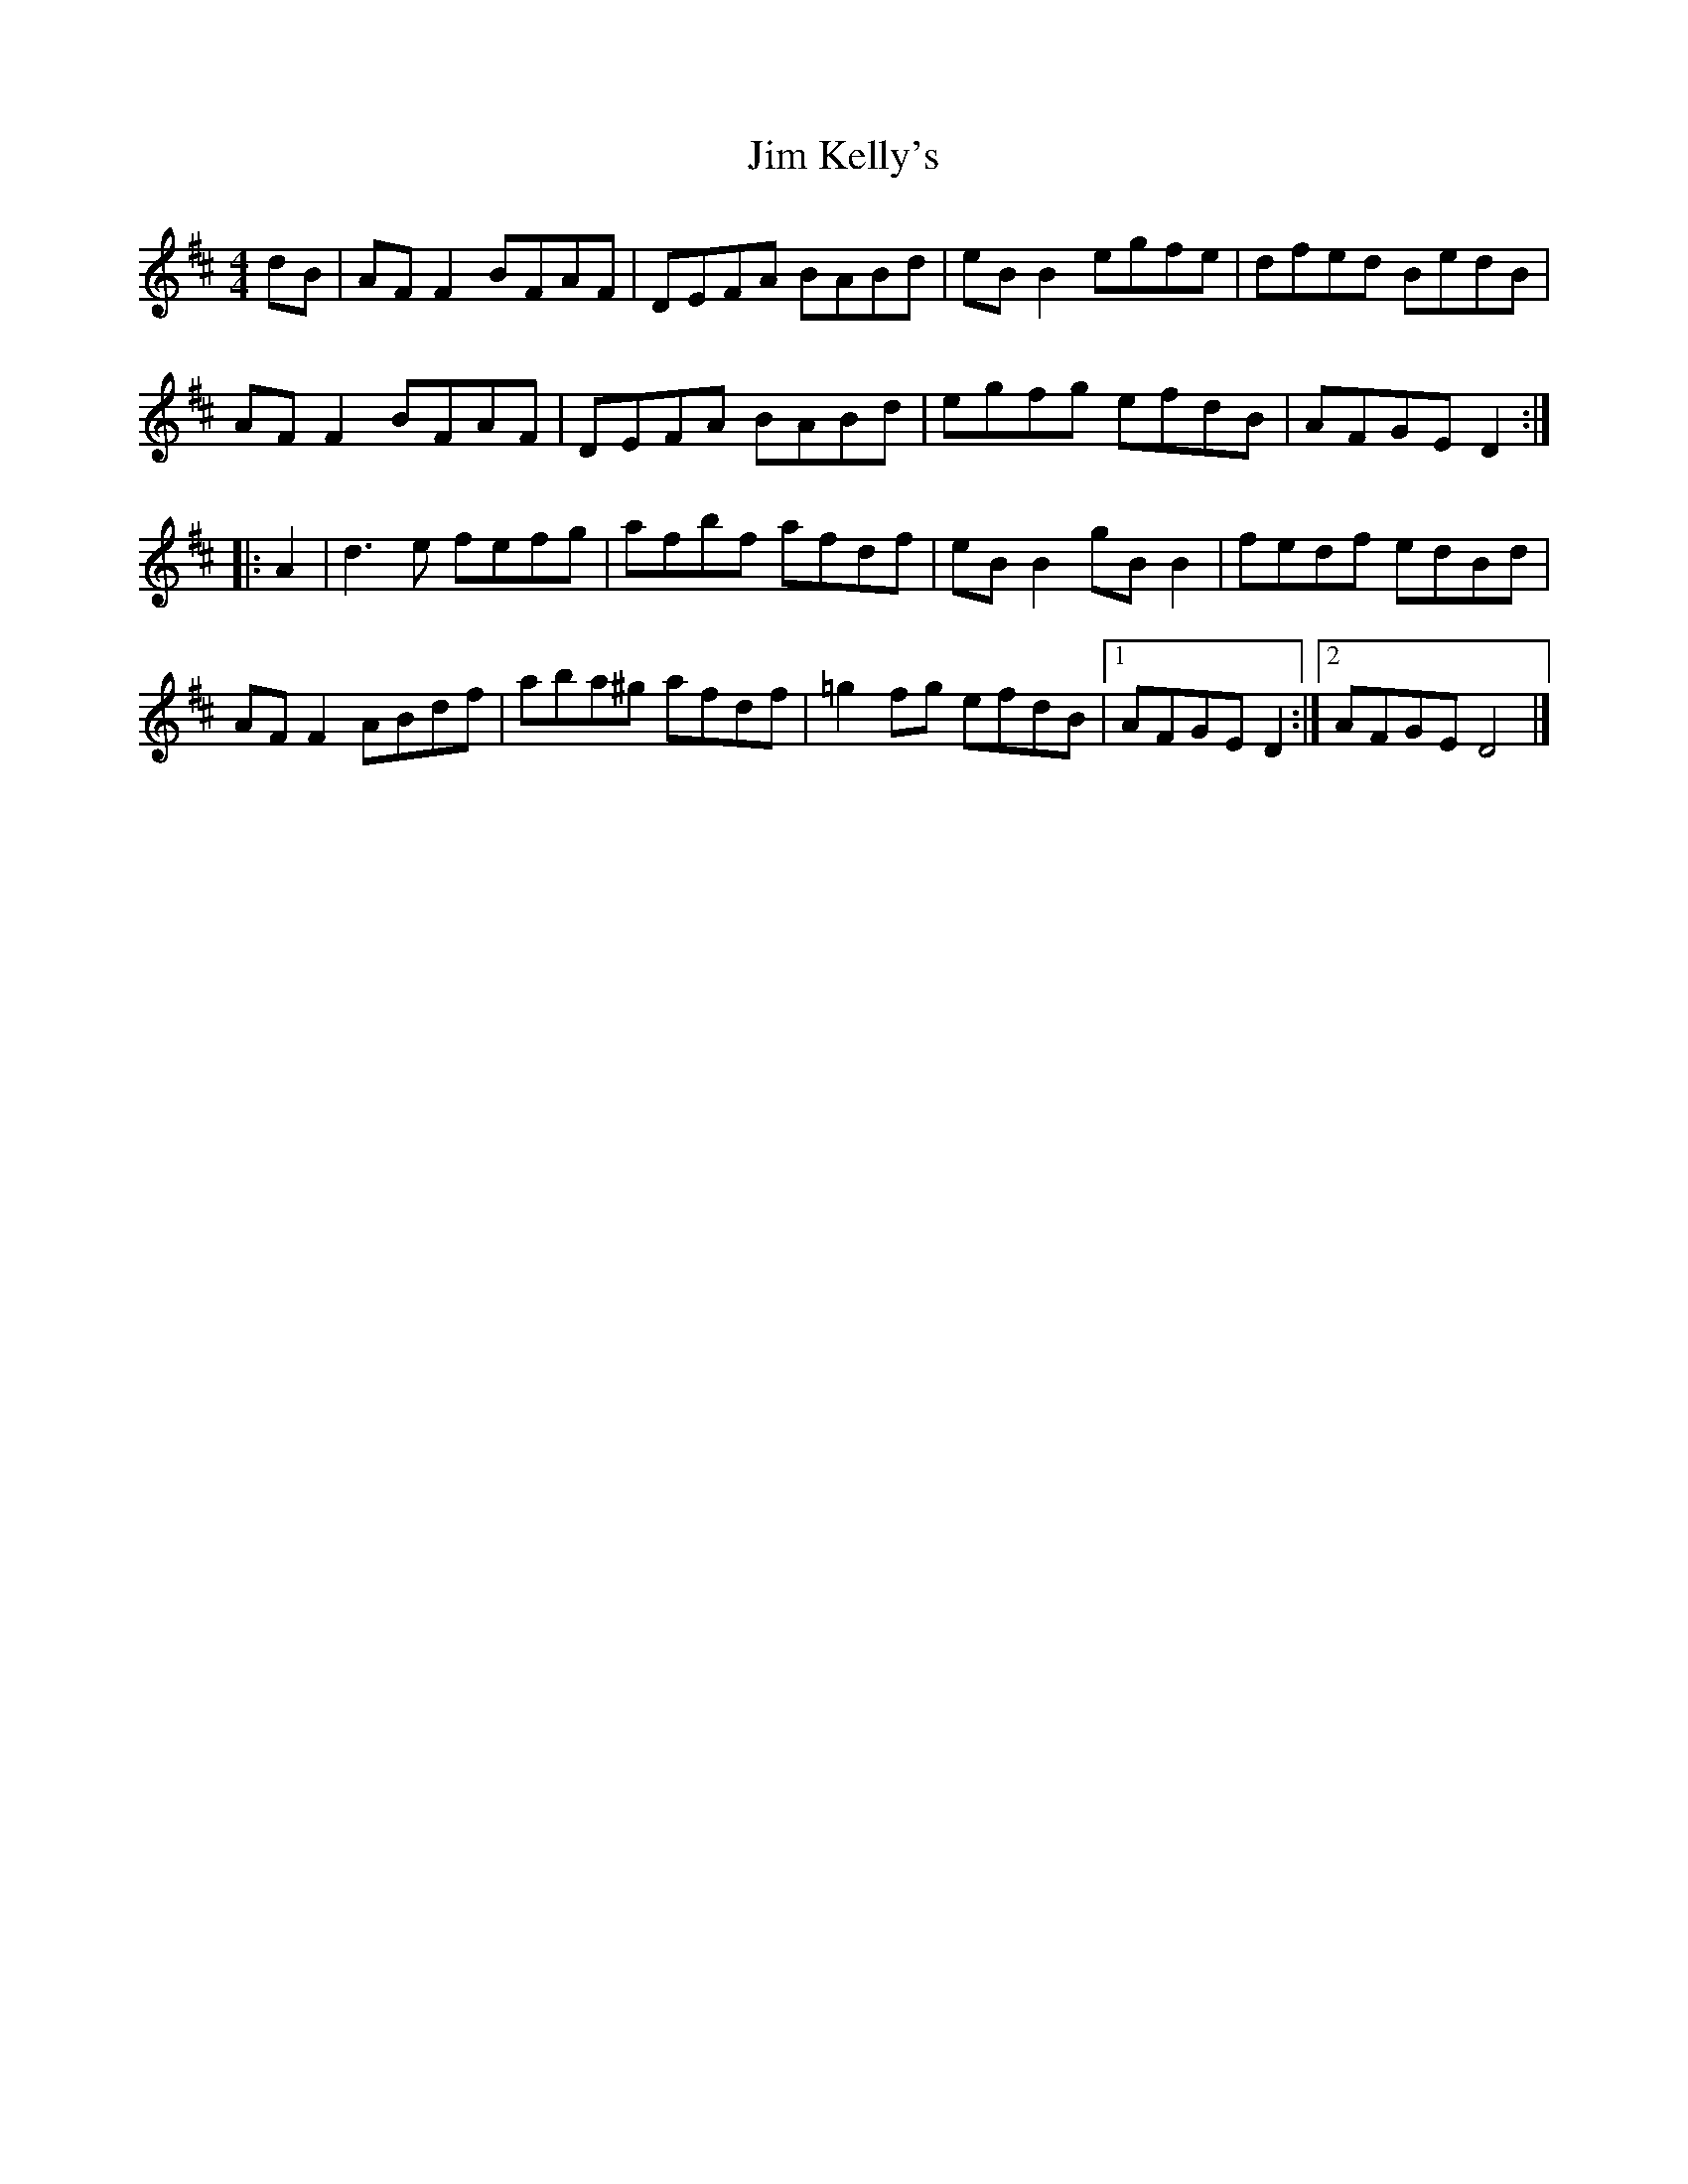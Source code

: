 X: 229
T: Jim Kelly's
R: reel
M: 4/4
L: 1/8
K: Dmaj
dB|AFF2 BFAF|DEFA BABd|eBB2 egfe|dfed BedB|
AFF2 BFAF|DEFA BABd|egfg efdB|AFGE D2:|
|:A2|d3e fefg|afbf afdf|eBB2 gBB2|fedf edBd|
AFF2 ABdf|aba^g afdf|=g2fg efdB|1 AFGE D2:|2 AFGE D4 |]

